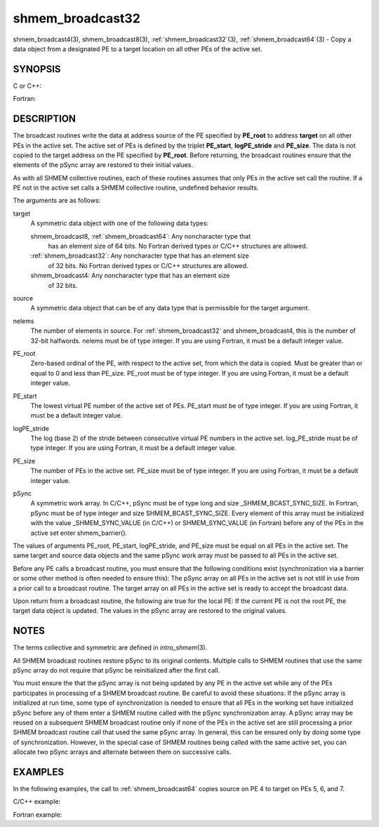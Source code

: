 .. _shmem_broadcast32:


shmem_broadcast32
=================

.. include_body

shmem_broadcast4\ (3), shmem_broadcast8\ (3),
:ref:`shmem_broadcast32`\ (3), :ref:`shmem_broadcast64`\ (3) - Copy a data object
from a designated PE to a target location on all other PEs of the active
set.


SYNOPSIS
--------

C or C++:

.. code-block:: c++
   :linenos:

   #include <mpp/shmem.h>

   void shmem_broadcast32(void *target, const void *source,
     size_t nelems, int PE_root, int PE_start, int logPE_stride,
     int PE_size, long *pSync);

   void shmem_broadcast64(void *target, const void *source,
     size_t nelems, int PE_root, int PE_start, int logPE_stride,
     int PE_size, long *pSync);

Fortran:

.. code-block:: fortran
   :linenos:

   INCLUDE "mpp/shmem.fh"

   INTEGER nelems, PE_root, PE_start, logPE_stride, PE_size
   INTEGER pSync(SHMEM_BCAST_SYNC_SIZE)

   CALL SHMEM_BROADCAST4(target, source, nelems, PE_root,
   & PE_start, logPE_stride, PE_size, fIpSync)

   CALL SHMEM_BROADCAST8(target, source, nelems, PE_root,
   & PE_start, logPE_stride, PE_size, pSync)

   CALL SHMEM_BROADCAST32(target, source, nelems,
   & PE_root, PE_start, logPE_stride, PE_size, pSync)

   CALL SHMEM_BROADCAST64(target, source, nelems,
   & PE_root, PE_start, logPE_stride, PE_size, pSync)


DESCRIPTION
-----------

The broadcast routines write the data at address source of the PE
specified by **PE_root** to address **target** on all other PEs in the
active set. The active set of PEs is defined by the triplet
**PE_start**, **logPE_stride** and **PE_size**. The data is not copied
to the target address on the PE specified by **PE_root**. Before
returning, the broadcast routines ensure that the elements of the pSync
array are restored to their initial values.

As with all SHMEM collective routines, each of these routines assumes
that only PEs in the active set call the routine. If a PE not in the
active set calls a SHMEM collective routine, undefined behavior results.

The arguments are as follows:

target
   A symmetric data object with one of the following data types:

   shmem_broadcast8, :ref:`shmem_broadcast64`: Any noncharacter type that
      has an element size of 64 bits. No Fortran derived types or C/C++
      structures are allowed.

   :ref:`shmem_broadcast32`: Any noncharacter type that has an element size
      of 32 bits. No Fortran derived types or C/C++ structures are
      allowed.

   shmem_broadcast4: Any noncharacter type that has an element size
      of 32 bits.

source
   A symmetric data object that can be of any data type that is
   permissible for the target argument.

nelems
   The number of elements in source. For :ref:`shmem_broadcast32` and
   shmem_broadcast4, this is the number of 32-bit halfwords. nelems must
   be of type integer. If you are using Fortran, it must be a default
   integer value.

PE_root
   Zero-based ordinal of the PE, with respect to the active set, from
   which the data is copied. Must be greater than or equal to 0 and less
   than PE_size. PE_root must be of type integer. If you are using
   Fortran, it must be a default integer value.

PE_start
   The lowest virtual PE number of the active set of PEs. PE_start must
   be of type integer. If you are using Fortran, it must be a default
   integer value.

logPE_stride
   The log (base 2) of the stride between consecutive virtual PE numbers
   in the active set. log_PE_stride must be of type integer. If you are
   using Fortran, it must be a default integer value.

PE_size
   The number of PEs in the active set. PE_size must be of type integer.
   If you are using Fortran, it must be a default integer value.

pSync
   A symmetric work array. In C/C++, pSync must be of type long and size
   \_SHMEM_BCAST_SYNC_SIZE. In Fortran, pSync must be of type integer
   and size SHMEM_BCAST_SYNC_SIZE. Every element of this array must be
   initialized with the value \_SHMEM_SYNC_VALUE (in C/C++) or
   SHMEM_SYNC_VALUE (in Fortran) before any of the PEs in the active set
   enter shmem_barrier().

The values of arguments PE_root, PE_start, logPE_stride, and PE_size
must be equal on all PEs in the active set. The same target and source
data objects and the same pSync work array must be passed to all PEs in
the active set.

Before any PE calls a broadcast routine, you must ensure that the
following conditions exist (synchronization via a barrier or some other
method is often needed to ensure this): The pSync array on all PEs in
the active set is not still in use from a prior call to a broadcast
routine. The target array on all PEs in the active set is ready to
accept the broadcast data.

Upon return from a broadcast routine, the following are true for the
local PE: If the current PE is not the root PE, the target data object
is updated. The values in the pSync array are restored to the original
values.


NOTES
-----

The terms collective and symmetric are defined in *intro_shmem*\ (3).

All SHMEM broadcast routines restore pSync to its original contents.
Multiple calls to SHMEM routines that use the same pSync array do not
require that pSync be reinitialized after the first call.

You must ensure the that the pSync array is not being updated by any PE
in the active set while any of the PEs participates in processing of a
SHMEM broadcast routine. Be careful to avoid these situations: If the
pSync array is initialized at run time, some type of synchronization is
needed to ensure that all PEs in the working set have initialized pSync
before any of them enter a SHMEM routine called with the pSync
synchronization array. A pSync array may be reused on a subsequent SHMEM
broadcast routine only if none of the PEs in the active set are still
processing a prior SHMEM broadcast routine call that used the same pSync
array. In general, this can be ensured only by doing some type of
synchronization. However, in the special case of SHMEM routines being
called with the same active set, you can allocate two pSync arrays and
alternate between them on successive calls.


EXAMPLES
--------

In the following examples, the call to :ref:`shmem_broadcast64` copies source
on PE 4 to target on PEs 5, 6, and 7.

C/C++ example:

.. code-block:: c++
   :linenos:

   for (i=0; i < _SHMEM_BCAST_SYNC_SIZE; i++) {
     pSync[i] = _SHMEM_SYNC_VALUE;
   }
   shmem_barrier_all(); /* Wait for all PEs to initialize pSync */
   shmem_broadcast64(target, source, nelems, 0, 4, 0, 4, pSync);

Fortran example:

.. code-block:: fortran
   :linenos:

   INTEGER PSYNC(SHMEM_BCAST_SYNC_SIZE)
   INTEGER TARGET, SOURCE, NELEMS, PE_ROOT, PE_START,
   & LOGPE_STRIDE, PE_SIZE, PSYNC
   COMMON /COM/ TARGET, SOURCE
   DATA PSYNC /SHMEM_BCAST_SYNC_SIZE*SHMEM_SYNC_VALUE/

   CALL SHMEM_BROADCAST64(TARGET, SOURCE, NELEMS, 0, 4, 0, 4,
   & PSYNC)


.. seealso:: 
   *intro_shmem*\ (3)
